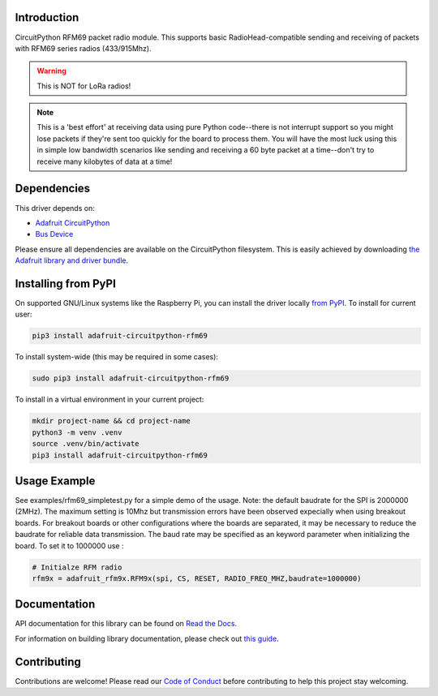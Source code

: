 
Introduction
============

.. image:: https://readthedocs.org/projects/adafruit-circuitpython-rfm69/badge/?version=latest
    :target: https://docs.circuitpython.org/projects/rfm69/en/latest/
    :alt: Documentation Status

.. image:: https://raw.githubusercontent.com/adafruit/Adafruit_CircuitPython_Bundle/main/badges/adafruit_discord.svg
    :target: https://adafru.it/discord
    :alt: Discord

.. image:: https://github.com/adafruit/Adafruit_CircuitPython_RFM69/workflows/Build%20CI/badge.svg
    :target: https://github.com/adafruit/Adafruit_CircuitPython_RFM69/actions/
    :alt: Build Status

.. image:: https://img.shields.io/badge/code%20style-black-000000.svg
    :target: https://github.com/psf/black
    :alt: Code Style: Black

CircuitPython RFM69 packet radio module.  This supports basic RadioHead-compatible sending and
receiving of packets with RFM69 series radios (433/915Mhz).

.. warning:: This is NOT for LoRa radios!

.. note:: This is a 'best effort' at receiving data using pure Python code--there is not interrupt
    support so you might lose packets if they're sent too quickly for the board to process them.
    You will have the most luck using this in simple low bandwidth scenarios like sending and
    receiving a 60 byte packet at a time--don't try to receive many kilobytes of data at a time!

Dependencies
=============
This driver depends on:

* `Adafruit CircuitPython <https://github.com/adafruit/circuitpython>`_
* `Bus Device <https://github.com/adafruit/Adafruit_CircuitPython_BusDevice>`_

Please ensure all dependencies are available on the CircuitPython filesystem.
This is easily achieved by downloading
`the Adafruit library and driver bundle <https://github.com/adafruit/Adafruit_CircuitPython_Bundle>`_.

Installing from PyPI
====================

On supported GNU/Linux systems like the Raspberry Pi, you can install the driver locally `from
PyPI <https://pypi.org/project/adafruit-circuitpython-rfm69/>`_. To install for current user:

.. code-block:: shell

    pip3 install adafruit-circuitpython-rfm69

To install system-wide (this may be required in some cases):

.. code-block:: shell

    sudo pip3 install adafruit-circuitpython-rfm69

To install in a virtual environment in your current project:

.. code-block:: shell

    mkdir project-name && cd project-name
    python3 -m venv .venv
    source .venv/bin/activate
    pip3 install adafruit-circuitpython-rfm69


Usage Example
=============
See examples/rfm69_simpletest.py for a simple demo of the usage.
Note: the default baudrate for the SPI is 2000000 (2MHz).
The maximum setting is 10Mhz but
transmission errors have been observed expecially when using breakout boards.
For breakout boards or other configurations where the boards are separated,
it may be necessary to reduce the baudrate for reliable data transmission.
The baud rate may be specified as an keyword parameter when initializing the board.
To set it to 1000000 use :

.. code-block:: python

    # Initialze RFM radio
    rfm9x = adafruit_rfm9x.RFM9x(spi, CS, RESET, RADIO_FREQ_MHZ,baudrate=1000000)


Documentation
=============

API documentation for this library can be found on `Read the Docs <https://docs.circuitpython.org/projects/rfm69/en/latest/>`_.

For information on building library documentation, please check out `this guide <https://learn.adafruit.com/creating-and-sharing-a-circuitpython-library/sharing-our-docs-on-readthedocs#sphinx-5-1>`_.

Contributing
============

Contributions are welcome! Please read our `Code of Conduct
<https://github.com/adafruit/Adafruit_CircuitPython_RFM69/blob/main/CODE_OF_CONDUCT.md>`_
before contributing to help this project stay welcoming.

